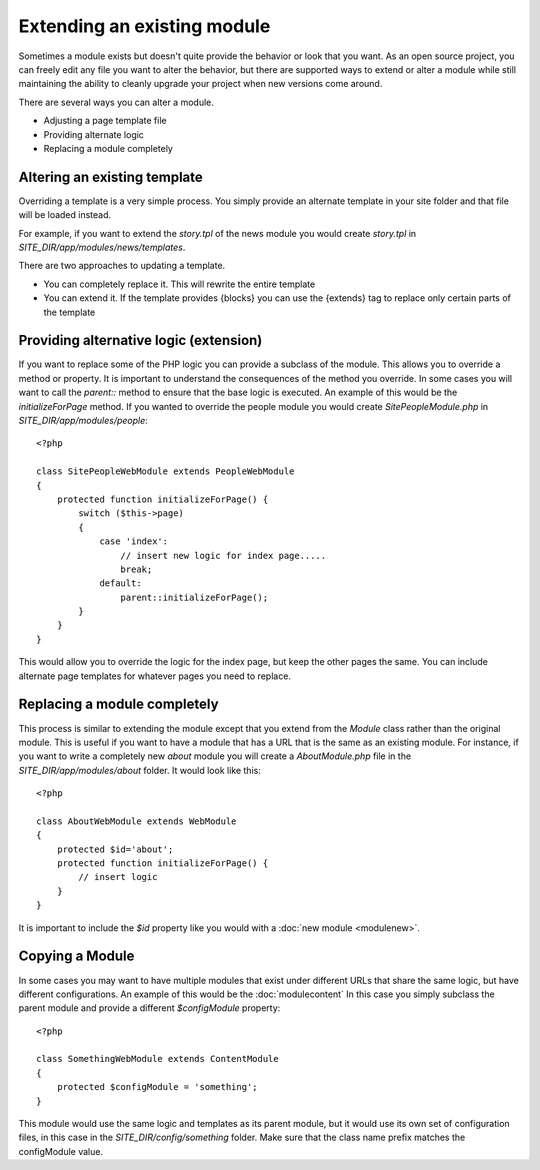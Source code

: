 ############################
Extending an existing module
############################

Sometimes a module exists but doesn't quite provide the behavior or look that you want. As an open
source project, you can freely edit any file you want to alter the behavior, but there are supported
ways to extend or alter a module while still maintaining the ability to cleanly upgrade your project
when new versions come around. 

There are several ways you can alter a module.

* Adjusting a page template file
* Providing alternate logic
* Replacing a module completely

=============================
Altering an existing template
=============================

Overriding a template is a very simple process. You simply provide an alternate template in your site
folder and that file will be loaded instead. 

For example, if you want to extend the *story.tpl* of the news module you would create *story.tpl* 
in *SITE_DIR/app/modules/news/templates*. 

There are two approaches to updating a template. 

* You can completely replace it. This will rewrite the entire template
* You can extend it. If the template provides {blocks} you can use the {extends} tag to replace only
  certain parts of the template
  
=======================================
Providing alternative logic (extension)
=======================================

If you want to replace some of the PHP logic you can provide a subclass of the module. This allows 
you to override a method or property. It is important to understand the consequences of the method
you override. In some cases you will want to call the *parent::* method to ensure that the base logic
is executed. An example of this would be the *initializeForPage* method. If you wanted to override
the people module you would create *SitePeopleModule.php* in *SITE_DIR/app/modules/people*::

    <?php 
    
    class SitePeopleWebModule extends PeopleWebModule
    {
        protected function initializeForPage() {
            switch ($this->page)
            {
                case 'index':
                    // insert new logic for index page.....
                    break;
                default:
                    parent::initializeForPage();
            }
        }
    }
    
This would allow you to override the logic for the index page, but keep the other pages the same.
You can include alternate page templates for whatever pages you need to replace.

=============================
Replacing a module completely
=============================

This process is similar to extending the module except that you extend from the *Module* class rather than
the original module. This is useful if you want to have a module that has a URL that is the same as an
existing module. For instance, if you want to write a completely new *about* module you will create
a *AboutModule.php* file in the *SITE_DIR/app/modules/about* folder. It would look like this::

    <?php 
    
    class AboutWebModule extends WebModule
    {
        protected $id='about';
        protected function initializeForPage() {
            // insert logic
        }
    }
    
It is important to include the *$id* property like you would with a :doc:`new module <modulenew>`.

=======================================
Copying a Module 
=======================================

In some cases you may want to have multiple modules that exist under different URLs that share the
same logic, but have different configurations. An example of this would be the :doc:`modulecontent`
In this case you simply subclass the parent module and provide a different *$configModule* property::

    <?php 
    
    class SomethingWebModule extends ContentModule
    {
        protected $configModule = 'something';
    }
    
This module would use the same logic and templates as its parent module, but it would use its
own set of configuration files, in this case in the *SITE_DIR/config/something* folder. Make sure
that the class name prefix matches the configModule value.